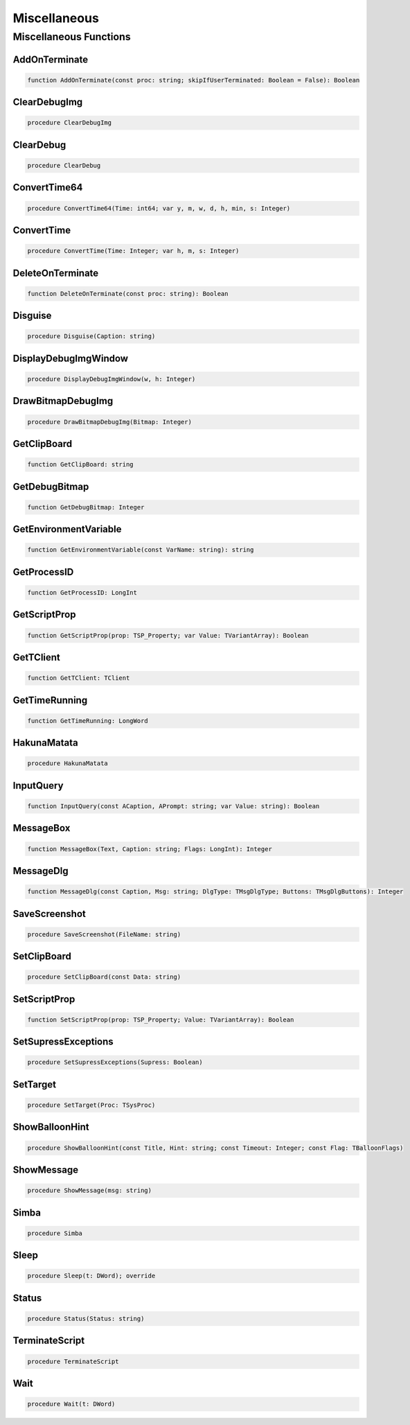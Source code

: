 
.. _scriptref-other:

Miscellaneous
=============

Miscellaneous Functions
-----------------------

AddOnTerminate
~~~~~~~~~~~~~~

.. code-block:: pascal

    function AddOnTerminate(const proc: string; skipIfUserTerminated: Boolean = False): Boolean

ClearDebugImg
~~~~~~~~~~~~~

.. code-block:: pascal

    procedure ClearDebugImg

ClearDebug
~~~~~~~~~~

.. code-block:: pascal

    procedure ClearDebug

ConvertTime64
~~~~~~~~~~~~~

.. code-block:: pascal

    procedure ConvertTime64(Time: int64; var y, m, w, d, h, min, s: Integer)

ConvertTime
~~~~~~~~~~~

.. code-block:: pascal

    procedure ConvertTime(Time: Integer; var h, m, s: Integer)

DeleteOnTerminate
~~~~~~~~~~~~~~~~~

.. code-block:: pascal

    function DeleteOnTerminate(const proc: string): Boolean

Disguise
~~~~~~~~

.. code-block:: pascal

    procedure Disguise(Caption: string)

DisplayDebugImgWindow
~~~~~~~~~~~~~~~~~~~~~

.. code-block:: pascal

    procedure DisplayDebugImgWindow(w, h: Integer)

DrawBitmapDebugImg
~~~~~~~~~~~~~~~~~~

.. code-block:: pascal

    procedure DrawBitmapDebugImg(Bitmap: Integer)

GetClipBoard
~~~~~~~~~~~~

.. code-block:: pascal

    function GetClipBoard: string

GetDebugBitmap
~~~~~~~~~~~~~~

.. code-block:: pascal

    function GetDebugBitmap: Integer

GetEnvironmentVariable
~~~~~~~~~~~~~~~~~~~~~~

.. code-block:: pascal

    function GetEnvironmentVariable(const VarName: string): string

GetProcessID
~~~~~~~~~~~~

.. code-block:: pascal

    function GetProcessID: LongInt

GetScriptProp
~~~~~~~~~~~~~

.. code-block:: pascal

    function GetScriptProp(prop: TSP_Property; var Value: TVariantArray): Boolean

GetTClient
~~~~~~~~~~

.. code-block:: pascal

    function GetTClient: TClient

GetTimeRunning
~~~~~~~~~~~~~~

.. code-block:: pascal

    function GetTimeRunning: LongWord

HakunaMatata
~~~~~~~~~~~~

.. code-block:: pascal

    procedure HakunaMatata

InputQuery
~~~~~~~~~~

.. code-block:: pascal

    function InputQuery(const ACaption, APrompt: string; var Value: string): Boolean

MessageBox
~~~~~~~~~~

.. code-block:: pascal

    function MessageBox(Text, Caption: string; Flags: LongInt): Integer

MessageDlg
~~~~~~~~~~

.. code-block:: pascal

    function MessageDlg(const Caption, Msg: string; DlgType: TMsgDlgType; Buttons: TMsgDlgButtons): Integer

SaveScreenshot
~~~~~~~~~~~~~~

.. code-block:: pascal

    procedure SaveScreenshot(FileName: string)

SetClipBoard
~~~~~~~~~~~~

.. code-block:: pascal

    procedure SetClipBoard(const Data: string)

SetScriptProp
~~~~~~~~~~~~~

.. code-block:: pascal

    function SetScriptProp(prop: TSP_Property; Value: TVariantArray): Boolean

SetSupressExceptions
~~~~~~~~~~~~~~~~~~~~

.. code-block:: pascal

    procedure SetSupressExceptions(Supress: Boolean)

SetTarget
~~~~~~~~~

.. code-block:: pascal

    procedure SetTarget(Proc: TSysProc)

ShowBalloonHint
~~~~~~~~~~~~~~~

.. code-block:: pascal

    procedure ShowBalloonHint(const Title, Hint: string; const Timeout: Integer; const Flag: TBalloonFlags)

ShowMessage
~~~~~~~~~~~

.. code-block:: pascal

    procedure ShowMessage(msg: string)

Simba
~~~~~

.. code-block:: pascal

    procedure Simba

Sleep
~~~~~

.. code-block:: pascal

    procedure Sleep(t: DWord); override

Status
~~~~~~

.. code-block:: pascal

    procedure Status(Status: string)

TerminateScript
~~~~~~~~~~~~~~~

.. code-block:: pascal

    procedure TerminateScript

Wait
~~~~

.. code-block:: pascal

    procedure Wait(t: DWord)
